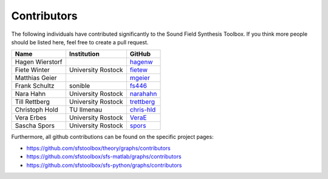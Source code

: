 .. _contributors:

Contributors
------------

The following individuals have contributed significantly to the Sound Field
Synthesis Toolbox. If you think more people should be listed here, feel free to
create a pull request.

=============== ================== ============
Name            Institution        GitHub
=============== ================== ============
Hagen Wierstorf                    `hagenw`_
Fiete Winter    University Rostock `fietew`_
Matthias Geier                     `mgeier`_
Frank Schultz   sonible            `fs446`_
Nara Hahn       University Rostock `narahahn`_
Till Rettberg   University Rostock `trettberg`_
Christoph Hold  TU Ilmenau         `chris-hld`_
Vera Erbes      University Rostock `VeraE`_
Sascha Spors    University Rostock `spors`_
=============== ================== ============

Furthermore, all github contributions can be found on the specific project
pages:

* https://github.com/sfstoolbox/theory/graphs/contributors
* https://github.com/sfstoolbox/sfs-matlab/graphs/contributors
* https://github.com/sfstoolbox/sfs-python/graphs/contributors


.. _hagenw: https://github.com/hagenw
.. _fietew: https://github.com/fietew
.. _mgeier: https://github.com/mgeier
.. _fs446: https://github.com/fs446
.. _narahahn: https://github.com/narahahn
.. _trettberg: https://github.com/trettberg
.. _chris-hld: https://github.com/chris-hld
.. _VeraE: https://github.com/VeraE
.. _spors: https://github.com/spors
